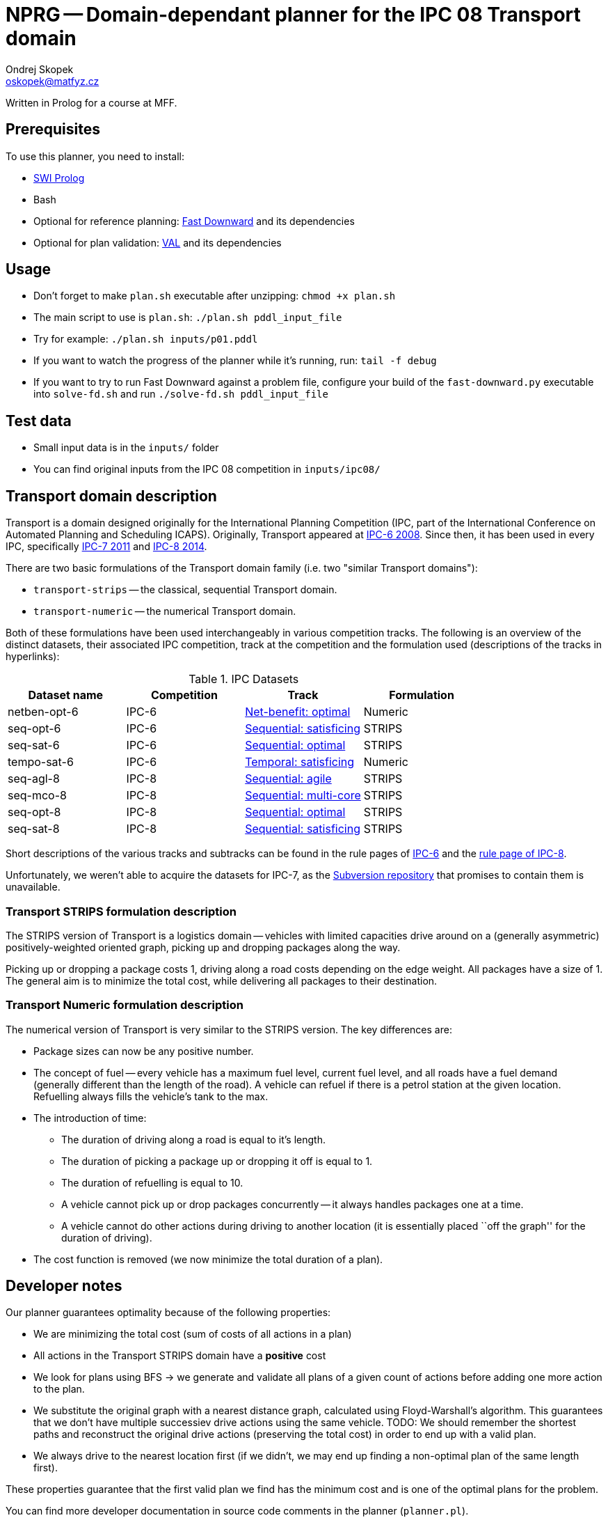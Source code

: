 = NPRG -- Domain-dependant planner for the IPC 08 Transport domain
Ondrej Skopek <oskopek@matfyz.cz>

Written in Prolog for a course at MFF.

== Prerequisites

To use this planner, you need to install:

* http://www.swi-prolog.org/[SWI Prolog]
* Bash
* Optional for reference planning: http://www.fast-downward.org/ObtainingAndRunningFastDownward[Fast Downward]
 and its dependencies
* Optional for plan validation: http://www.fast-downward.org/ObtainingAndRunningFastDownward#Validator_VAL[VAL]
 and its dependencies

== Usage

* Don't forget to make `plan.sh` executable after unzipping: `chmod +x plan.sh`
* The main script to use is `plan.sh`: `./plan.sh pddl_input_file`
* Try for example: `./plan.sh inputs/p01.pddl`
* If you want to watch the progress of the planner while it's running, run: `tail -f debug`
* If you want to try to run Fast Downward against a problem file, configure
 your build of the `fast-downward.py` executable into `solve-fd.sh` and run `./solve-fd.sh pddl_input_file`

== Test data

* Small input data is in the `inputs/` folder
* You can find original inputs from the IPC 08 competition in `inputs/ipc08/`

== Transport domain description

Transport is a domain designed originally for the International Planning Competition
(IPC, part of the International Conference on Automated Planning and Scheduling ICAPS).
Originally, Transport appeared at http://icaps-conference.org/ipc2008/deterministic/Domains.html[IPC-6 2008].
Since then, it has been used in every IPC, specifically http://www.plg.inf.uc3m.es/ipc2011-deterministic/[IPC-7 2011]
and https://helios.hud.ac.uk/scommv/IPC-14/[IPC-8 2014].

There are two basic formulations of the Transport domain family (i.e. two "similar Transport domains"):

* `transport-strips` -- the classical, sequential Transport domain.
* `transport-numeric` -- the numerical Transport domain.

Both of these formulations have been used interchangeably in various competition tracks.
The following is an overview of the distinct datasets, their associated IPC competition,
track at the competition and the formulation used (descriptions of the tracks in hyperlinks):

.IPC Datasets
|===
|Dataset name |Competition |Track |Formulation

|netben-opt-6
|IPC-6
|http://icaps-conference.org/ipc2008/deterministic/NetBenefitOptimization.html[Net-benefit: optimal]
|Numeric

|seq-opt-6
|IPC-6
|http://icaps-conference.org/ipc2008/deterministic/SequentialSatisficing.html[Sequential: satisficing]
|STRIPS

|seq-sat-6
|IPC-6
|http://icaps-conference.org/ipc2008/deterministic/SequentialOptimization.html[Sequential: optimal]
|STRIPS

|tempo-sat-6
|IPC-6
|http://icaps-conference.org/ipc2008/deterministic/TemporalSatisficing.html[Temporal: satisficing]
|Numeric

|seq-agl-8
|IPC-8
|https://helios.hud.ac.uk/scommv/IPC-14/seqagi.html[Sequential: agile]
|STRIPS

|seq-mco-8
|IPC-8
|https://helios.hud.ac.uk/scommv/IPC-14/seqmulti.html[Sequential: multi-core]
|STRIPS

|seq-opt-8
|IPC-8
|https://helios.hud.ac.uk/scommv/IPC-14/seqopt.html[Sequential: optimal]
|STRIPS

|seq-sat-8
|IPC-8
|https://helios.hud.ac.uk/scommv/IPC-14/seqsat.html[Sequential: satisficing]
|STRIPS

|===

Short descriptions of the various tracks and subtracks can be found in the rule pages of
https://helios.hud.ac.uk/scommv/IPC-14/rules.html[IPC-6]
and the http://icaps-conference.org/ipc2008/deterministic/CompetitionRules.html[rule page of IPC-8].

Unfortunately, we weren't able to acquire the datasets for IPC-7, as the
http://www.plg.inf.uc3m.es/ipc2011-deterministic/Domains.html[Subversion repository]
that promises to contain them is unavailable.

=== Transport STRIPS formulation description

The STRIPS version of Transport is a logistics domain
-- vehicles with limited capacities drive around on a (generally asymmetric)
positively-weighted oriented graph, picking up and dropping packages along the way.

Picking up or dropping a package costs 1, driving along a road costs depending on the edge weight.
All packages have a size of 1.
The general aim is to minimize the total cost, while delivering all packages to their destination.

=== Transport Numeric formulation description

The numerical version of Transport is very similar to the STRIPS version. The key differences are:

* Package sizes can now be any positive number.
* The concept of fuel -- every vehicle has a maximum fuel level, current fuel level,
 and all roads have a fuel demand (generally different than the length of the road).
 A vehicle can refuel if there is a petrol station at the given location.
 Refuelling always fills the vehicle's tank to the max.
* The introduction of time:
** The duration of driving along a road is equal to it's length.
** The duration of picking a package up or dropping it off is equal to 1.
** The duration of refuelling is equal to 10.
** A vehicle cannot pick up or drop packages concurrently -- it always handles packages one at a time.
** A vehicle cannot do other actions during driving to another location
 (it is essentially placed ``off the graph'' for the duration of driving).
* The cost function is removed (we now minimize the total duration of a plan).

== Developer notes

Our planner guarantees optimality because of the following properties:

* We are minimizing the total cost (sum of costs of all actions in a plan)
* All actions in the Transport STRIPS domain have a *positive* cost
* We look for plans using BFS -> we generate and validate all plans of a given count
 of actions before adding one more action to the plan.
* We substitute the original graph with a nearest distance graph, calculated using Floyd-Warshall's algorithm.
 This guarantees that we don't have multiple successiev drive actions using the same vehicle.
 TODO: We should remember the shortest paths and reconstruct the original drive actions (preserving the total cost)
 in order to end up with a valid plan.
* We always drive to the nearest location first
 (if we didn't, we may end up finding a non-optimal plan of the same length first).

These properties guarantee that the first valid plan we find has the minimum cost
and is one of the optimal plans for the problem.

You can find more developer documentation in source code comments in the planner (`planner.pl`).

